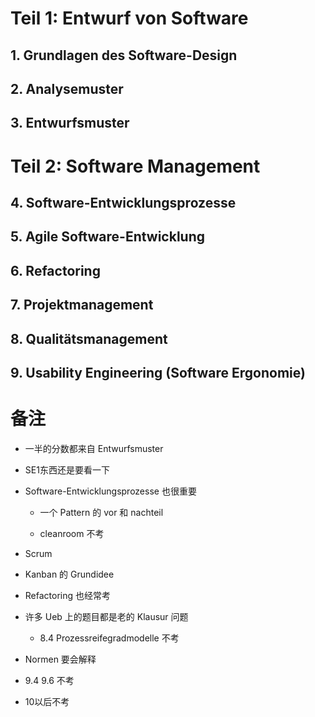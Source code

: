 * Teil 1: Entwurf von Software
** 1. Grundlagen des Software-Design
** 2. Analysemuster
** 3. Entwurfsmuster
* Teil 2: Software Management
** 4. Software-Entwicklungsprozesse
** 5. Agile Software-Entwicklung
** 6. Refactoring
** 7. Projektmanagement
** 8. Qualitätsmanagement
** 9. Usability Engineering (Software Ergonomie)
* 备注
+ 一半的分数都来自 Entwurfsmuster

+ SE1东西还是要看一下

+ Software-Entwicklungsprozesse 也很重要
  - 一个 Pattern 的 vor 和 nachteil

  - cleanroom 不考

+ Scrum

+ Kanban 的 Grundidee

+ Refactoring 也经常考

+ 许多 Ueb 上的题目都是老的 Klausur 问题

  - 8.4 Prozessreifegradmodelle 不考

+ Normen 要会解释

+ 9.4 9.6 不考

+ 10以后不考

